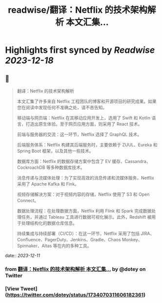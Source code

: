:PROPERTIES:
:title: readwise/翻译：Netflix 的技术架构解析 本文汇集...
:END:

:PROPERTIES:
:author: [[dotey on Twitter]]
:full-title: "翻译：Netflix 的技术架构解析 本文汇集..."
:category: [[tweets]]
:url: https://twitter.com/dotey/status/1734070311606182361
:image-url: https://pbs.twimg.com/profile_images/561086911561736192/6_g58vEs.jpeg
:END:

* Highlights first synced by [[Readwise]] [[2023-12-18]]
** 📌
#+BEGIN_QUOTE
翻译：Netflix 的技术架构解析

本文汇集了许多来自 Netflix 工程团队的博客和开源项目的研究成果。如果您在阅读中发现任何不准确之处，请不吝告知。

移动端与网页端：Netflix 在其移动应用开发上，选用了 Swift 和 Kotlin 语言，打造出原生体验。至于网页应用方面，则采用了 React 技术。

前端与服务器的交流：这一环节，Netflix 选择了 GraphQL 技术。

后端服务体系：Netflix 构建其后端服务时，主要依赖于 ZUUL、Eureka 和 Spring Boot 框架，以及其他一些技术。

数据库方面：Netflix 的数据存储方案中包含了 EV 缓存、Cassandra、CockroachDB 等多种数据库技术。

消息传递与流媒体处理：为了实现高效的消息传递和流媒体服务，Netflix 采用了 Apache Kafka 和 Fink。

视频存储解决方案：对于视频内容的存储，Netflix 使用了 S3 和 Open Connect。

数据处理流程：在处理数据方面，Netflix 利用 Flink 和 Spark 完成数据处理任务，并通过 Tableau 工具进行数据可视化展示。此外，Redshift 被用于处理结构化的数据仓库信息。

持续集成与持续部署（CI/CD）：在这一环节，Netflix 采用了包括 JIRA、Confluence、PagerDuty、Jenkins、Gradle、Chaos Monkey、Spinnaker、Altas 等在内的多种工具。 
#+END_QUOTE
    date:: [[2023-12-11]]
*** from _翻译：Netflix 的技术架构解析 本文汇集..._ by @dotey on Twitter
*** [View Tweet](https://twitter.com/dotey/status/1734070311606182361)